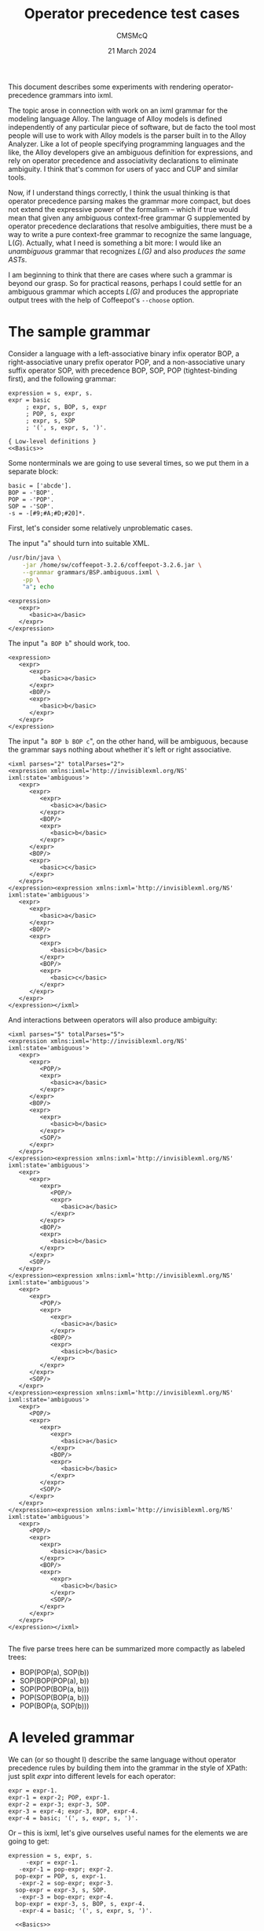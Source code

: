 #+title: Operator precedence test cases
#+author: CMSMcQ 
#+date: 21 March 2024

This document describes some experiments with rendering
operator-precedence grammars into ixml.

The topic arose in connection with work on an ixml grammar for the
modeling language Alloy.  The language of Alloy models is defined
independently of any particular piece of software, but de facto the
tool most people will use to work with Alloy models is the parser
built in to the Alloy Analyzer.  Like a lot of people specifying
programming languages and the like, the Alloy developers give an
ambiguous definition for expressions, and rely on operator precedence
and associativity declarations to eliminate ambiguity.  I think that's
common for users of yacc and CUP and similar tools.

Now, if I understand things correctly, I think the usual thinking is
that operator precedence parsing makes the grammar more compact, but
does not extend the expressive power of the formalism -- which if true
would mean that given any ambiguous context-free grammar G
supplemented by operator precedence declarations that resolve
ambiguities, there must be a way to write a pure context-free grammar
to recognize the same language, L(/G/).  Actually, what I need is
something a bit more: I would like an /unambiguous/ grammar that
recognizes /L(G)/ and also /produces the same ASTs/.

I am beginning to think that there are cases where such a grammar is
beyond our grasp.  So for practical reasons, perhaps I could settle
for an ambiguous grammar which accepts /L(G)/ and produces the
appropriate output trees with the help of Coffeepot's ~--choose~
option.

* The sample grammar

Consider a language with a left-associative binary infix operator BOP, a
right-associative unary prefix operator POP, and a non-associative unary
suffix operator SOP, with precedence BOP, SOP, POP (tightest-binding
first), and the following grammar:
#+begin_src ixml :tangle grammars/BSP.ambiguous.ixml :noweb tangle
  expression = s, expr, s.
  expr = basic
       ; expr, s, BOP, s, expr
       ; POP, s, expr
       ; expr, s, SOP
       ; '(', s, expr, s, ')'.

  { Low-level definitions }
  <<Basics>>
#+end_src

Some nonterminals we are going to use several times, so we put them
in a separate block:
#+begin_src ixml :noweb-ref Basics
  basic = ['abcde'].
  BOP = -'BOP'.
  POP = -'POP'.
  SOP = -'SOP'.
  -s = -[#9;#A;#D;#20]*.
#+end_src

First, let's consider some relatively unproblematic cases.

The input "~a~" should turn into suitable XML.
#+name: run_G0_a
#+begin_src sh :results output verbatim :exports both
/usr/bin/java \
    -jar /home/sw/coffeepot-3.2.6/coffeepot-3.2.6.jar \
    --grammar grammars/BSP.ambiguous.ixml \
    -pp \
    "a"; echo
#+end_src

#+results: run_G0_a
: <expression>
:    <expr>
:       <basic>a</basic>
:    </expr>
: </expression>

The input "~a BOP b~" should work, too.

#+name: run_G0_aBOPb
#+begin_src sh :results output verbatim :exports results
/usr/bin/java \
    -jar /home/sw/coffeepot-3.2.6/coffeepot-3.2.6.jar \
    --grammar grammars/BSP.ambiguous.ixml \
    -pp \
    "a BOP b"; echo
#+end_src

#+results: run_G0_aBOPb
#+begin_example
<expression>
   <expr>
      <expr>
         <basic>a</basic>
      </expr>
      <BOP/>
      <expr>
         <basic>b</basic>
      </expr>
   </expr>
</expression>
#+end_example

The input "~a BOP b BOP c~", on the other hand, will be ambiguous,
because the grammar says nothing about whether it's left or right
associative.

#+name: run_G0c
#+begin_src sh :results output verbatim :exports results
/usr/bin/java -jar /home/sw/coffeepot-3.2.6/coffeepot-3.2.6.jar \
    --grammar grammars/BSP.ambiguous.ixml \
    -pp --parse-count 4\
    "a BOP b BOP c"; echo
#+end_src

#+results: run_G0c
#+begin_example
<ixml parses="2" totalParses="2">
<expression xmlns:ixml='http://invisiblexml.org/NS' ixml:state='ambiguous'>
   <expr>
      <expr>
         <expr>
            <basic>a</basic>
         </expr>
         <BOP/>
         <expr>
            <basic>b</basic>
         </expr>
      </expr>
      <BOP/>
      <expr>
         <basic>c</basic>
      </expr>
   </expr>
</expression><expression xmlns:ixml='http://invisiblexml.org/NS' ixml:state='ambiguous'>
   <expr>
      <expr>
         <basic>a</basic>
      </expr>
      <BOP/>
      <expr>
         <expr>
            <basic>b</basic>
         </expr>
         <BOP/>
         <expr>
            <basic>c</basic>
         </expr>
      </expr>
   </expr>
</expression></ixml>
#+end_example

And interactions between operators will also produce
ambiguity:

#+name: run_G0d
#+begin_src sh :results output verbatim :exports results
/usr/bin/java -jar /home/sw/coffeepot-3.2.6/coffeepot-3.2.6.jar \
    --grammar grammars/BSP.ambiguous.ixml \
    -pp --parse-count 8\
    "POP a BOP b SOP"; echo
#+end_src

#+RESULTS: run_G0d
#+begin_example
<ixml parses="5" totalParses="5">
<expression xmlns:ixml='http://invisiblexml.org/NS' ixml:state='ambiguous'>
   <expr>
      <expr>
         <POP/>
         <expr>
            <basic>a</basic>
         </expr>
      </expr>
      <BOP/>
      <expr>
         <expr>
            <basic>b</basic>
         </expr>
         <SOP/>
      </expr>
   </expr>
</expression><expression xmlns:ixml='http://invisiblexml.org/NS' ixml:state='ambiguous'>
   <expr>
      <expr>
         <expr>
            <POP/>
            <expr>
               <basic>a</basic>
            </expr>
         </expr>
         <BOP/>
         <expr>
            <basic>b</basic>
         </expr>
      </expr>
      <SOP/>
   </expr>
</expression><expression xmlns:ixml='http://invisiblexml.org/NS' ixml:state='ambiguous'>
   <expr>
      <expr>
         <POP/>
         <expr>
            <expr>
               <basic>a</basic>
            </expr>
            <BOP/>
            <expr>
               <basic>b</basic>
            </expr>
         </expr>
      </expr>
      <SOP/>
   </expr>
</expression><expression xmlns:ixml='http://invisiblexml.org/NS' ixml:state='ambiguous'>
   <expr>
      <POP/>
      <expr>
         <expr>
            <expr>
               <basic>a</basic>
            </expr>
            <BOP/>
            <expr>
               <basic>b</basic>
            </expr>
         </expr>
         <SOP/>
      </expr>
   </expr>
</expression><expression xmlns:ixml='http://invisiblexml.org/NS' ixml:state='ambiguous'>
   <expr>
      <POP/>
      <expr>
         <expr>
            <basic>a</basic>
         </expr>
         <BOP/>
         <expr>
            <expr>
               <basic>b</basic>
            </expr>
            <SOP/>
         </expr>
      </expr>
   </expr>
</expression></ixml>

#+end_example

The five parse trees here can be summarized more compactly as labeled
trees:
- BOP(POP(a), SOP(b))
- SOP(BOP(POP(a), b))
- SOP(POP(BOP(a, b)))
- POP(SOP(BOP(a, b)))
- POP(BOP(a, SOP(b)))


* A leveled grammar

We can (or so thought I) describe the same language without operator
precedence rules by building them into the grammar in the style of
XPath: just split /expr/ into different levels for each operator:

#+begin_src ixml :tangle no
  expr = expr-1.
  expr-1 = expr-2; POP, expr-1.
  expr-2 = expr-3; expr-3, SOP.
  expr-3 = expr-4; expr-3, BOP, expr-4.
  expr-4 = basic; '(', s, expr, s, ')'.
#+end_src

Or -- this is ixml, let's give ourselves useful names for the elements
we are going to get:

#+begin_src ixml :tangle grammars/BSP.leveled.ixml :noweb tangle
  expression = s, expr, s.
       -expr = expr-1.
     -expr-1 = pop-expr; expr-2.
    pop-expr = POP, s, expr-1.
     -expr-2 = sop-expr; expr-3.
    sop-expr = expr-3, s, SOP.
     -expr-3 = bop-expr; expr-4.
    bop-expr = expr-3, s, BOP, s, expr-4.
     -expr-4 = basic; '(', s, expr, s, ')'.

    <<Basics>>
#+end_src

Now it's clear how "POP a BOP b SOP" is parsed: as (POP ((a BOP b)
SOP)).  Hurrah.

#+name: run_G1A
#+begin_src sh :results output verbatim :exports results
/usr/bin/java -jar /home/sw/coffeepot-3.2.6/coffeepot-3.2.6.jar \
    --grammar grammars/BSP.leveled.ixml \
    -pp --parse-count 4\
    "POP a BOP b SOP"; echo
#+end_src

#+RESULTS: run_G1A
#+begin_example
<expression>
   <pop-expr>
      <POP/>
      <sop-expr>
         <bop-expr>
            <basic>a</basic>
            <BOP/>
            <basic>b</basic>
         </bop-expr>
         <SOP/>
      </sop-expr>
   </pop-expr>
</expression>
#+end_example

Since we now have names for /pop-expr/, /bop-expr/ and /sop-expr/, the
rules for /BOP/ etc. could be hidden, but I won't bother with that.

In the leveled grammar, BOP is clearly left-associative:
#+name: run_G1b
#+begin_src sh :results output verbatim :exports results
/usr/bin/java -jar /home/sw/coffeepot-3.2.6/coffeepot-3.2.6.jar \
    --grammar grammars/BSP.leveled.ixml \
    -pp --parse-count 8\
    "a BOP b BOP c"; echo
#+end_src

#+RESULTS: run_G1b
#+begin_example
<expression>
   <bop-expr>
      <bop-expr>
         <basic>a</basic>
         <BOP/>
         <basic>b</basic>
      </bop-expr>
      <BOP/>
      <basic>c</basic>
   </bop-expr>
</expression>
#+end_example


* A discrepancy between the grammars

There is, however, a catch.  Consider the input:

#+begin_src bop :tangle tests/a.bop.b.bop.pop.c.txt
a BOP b BOP POP c
#+end_src

This is constructed to parallel a real-world example in Alloy which
the author had clearly intended, and the Alloy parser clearly parsed,
as equivalent to

#+begin_src bop :tangle tests/a.bop.b.bop.pop.c.bis.txt
  (a BOP b) BOP (POP c)
#+end_src

But the leveled grammar simply doesn't accept the input; it requires
parentheses around (POP c) because the right-hand operand of BOP
contains only an /expr-4/, and ~POP c~ is an /expr-1/.

#+name: run_G1c
#+begin_src sh :results output verbatim :exports results
/usr/bin/java -jar /home/sw/coffeepot-3.2.6/coffeepot-3.2.6.jar \
    --grammar grammars/BSP.leveled.ixml \
    -pp --parse-count 1\
    "a BOP b BOP POP c"; echo
#+end_src

#+RESULTS: run_G1c
: <fail xmlns:ixml='http://invisiblexml.org/NS' ixml:state='failed'>
:    <line>1</line>
:    <column>14</column>
:    <pos>13</pos>
:    <unexpected>P</unexpected>
:    <permitted>'(', [#9; #A; #D; ' '], [#9; #A; #D; ' '], ['abcde']</permitted>
: </fail>

Of course, it parses without trouble if we wrap the pop-expression in
parentheses as "~a BOP b BOP (POP c)~".
#+name: run_G1d
#+begin_src sh :results output verbatim :exports results
/usr/bin/java -jar /home/sw/coffeepot-3.2.6/coffeepot-3.2.6.jar \
    --grammar grammars/BSP.leveled.ixml \
    -pp --parse-count 1\
    "a BOP b BOP (POP c)"; echo
#+end_src

#+RESULTS: run_G1d
#+begin_example
<expression>
   <bop-expr>
      <bop-expr>
         <basic>a</basic>
         <BOP/>
         <basic>b</basic>
      </bop-expr>
      <BOP/>(
      <pop-expr>
         <POP/>
         <basic>c</basic>
      </pop-expr>)</bop-expr>
</expression>
#+end_example

But in that case, I have not defined quite the same language as the
operator-precedence grammar: I'm requiring parens in a case where it
does not.

* What does the operator precedence table mean in this case?

I have not found any very clear or persuasive discussion of the issue,
but how to deal with or understand the interaction of unary operators
and binary operators and their relative precedences does occasionally
get discussed on the web, and the closest thing I've found to a coherent
position is the view that operator precedence and associativity
declarations only matter when you have to appeal to them to resolve an
ambiguity.  When there is only one possible parse tree, they don't
matter.  Imagine putting parens in, tightest bindings first.  BOP
associates left, so we do the first BOP first:
#+begin_src txt
  (a BOP b) BOP POP c
#+end_src

For the second BOP operator, the left operand clearly must be the first
bop-expressoin, and the right operand is also obvious:  it
can't be just "~POP~", and it cannot be just "~c~" (what would
we then do with the POP?), so it has to be "~POP c~".  So:
#+begin_src txt
  ((a BOP b) BOP (POP c))
#+end_src

And just to confirm that there is no other way to interpret this
input, let's try parsing it against the original ambiguous grammar.
We get (/drum roll, please ... !/) two parses, because the original
grammar does not specify left- or right-associativity for BOP.  Oops.

#+name: run_G0e
#+begin_src sh :results output verbatim :exports results
/usr/bin/java -jar /home/sw/coffeepot-3.2.6/coffeepot-3.2.6.jar \
    --grammar grammars/BSP.ambiguous.ixml \
    -pp --parse-count 8\
    "a BOP b BOP POP c"; echo
#+end_src

#+RESULTS: run_G0e
#+begin_example
<ixml parses="2" totalParses="2">
<expression xmlns:ixml='http://invisiblexml.org/NS' ixml:state='ambiguous'>
   <expr>
      <expr>
         <expr>
            <basic>a</basic>
         </expr>
         <BOP/>
         <expr>
            <basic>b</basic>
         </expr>
      </expr>
      <BOP/>
      <expr>
         <POP/>
         <expr>
            <basic>c</basic>
         </expr>
      </expr>
   </expr>
</expression><expression xmlns:ixml='http://invisiblexml.org/NS' ixml:state='ambiguous'>
   <expr>
      <expr>
         <basic>a</basic>
      </expr>
      <BOP/>
      <expr>
         <expr>
            <basic>b</basic>
         </expr>
         <BOP/>
         <expr>
            <POP/>
            <expr>
               <basic>c</basic>
            </expr>
         </expr>
      </expr>
   </expr>
</expression></ixml>

#+end_example

If we simplify the input to "~a BOP POP b~", the input is unambiguous
against the original grammar.

#+name: run_G0f
#+begin_src sh :results output verbatim :exports results
/usr/bin/java -jar /home/sw/coffeepot-3.2.6/coffeepot-3.2.6.jar \
    --grammar grammars/BSP.ambiguous.ixml \
    -pp --parse-count 8\
    "a BOP POP b"; echo
#+end_src

#+RESULTS: run_G0f
#+begin_example
<expression>
   <expr>
      <expr>
         <basic>a</basic>
      </expr>
      <BOP/>
      <expr>
         <POP/>
         <expr>
            <basic>b</basic>
         </expr>
      </expr>
   </expr>
</expression>
#+end_example

That confirms the intuition that a parser which consults the
precedence table only to resolve ambiguities can plausibly accept a
POP expression as the right-hand operand to a BOP expression, even if
the precedence table says that BOP binds tighter than POP.  Against
the original grammar, this sentence is not ambiguous.

It should be noted, on the other hand, that the operator-precedence
parser in Prolog does /not/ accept this input, given appropriate
declarations of the operators:
#+begin_example
?- op(610, yfx, bop), op(620, yf, sop), op(630, fy, pop).
true.

?- write_canonical( a bop b bop c ).
bop(bop(a,b),c)
true.

?- write_canonical( pop a bop b sop ).
pop(sop(bop(a,b)))
true.

?- write_canonical( a bop pop b ).
ERROR: Syntax error: Operator priority clash
ERROR: write_canonical( a bo
ERROR: ** here **
ERROR: p pop b ) . 
?- 
#+end_example

That is, the Prolog parser's implementation of operator-precedence
parsing makes it a rule that in parsing unparenthesized input, an
operator /P/ can have an operator /Q/ as an operand if and only if the
precedence value declared for /P/ is greater than or equal to the
precedence value declared for /Q/.  (If the operand in question is
declared with /x/, the operand's value must be strictly less than that
of the parent; if it's declared /y/, the operand's value can equal
that of the parent.)

That interpretation of the operator precedence table is the one
implicit in the leveled grammar.

* An augmented leveled grammar

Perhaps there is a solution.

If any expression using a prefix-operator can occur on the right-hand
side of a binary operator, then perhaps we should just say so.  Add
pop-expr to the rule for the right-hand operand of BOP.  And similarly
add sop-expr to the rule for its left-hand operand.  (N.B. In more
complicated cases, you only do this for prefix and suffix operators of
weaker binding power; otherwise, it introduces an unnecessary and
pointless ambiguity.)

#+begin_src ixml :tangle grammars/BSP.level-plus.ixml :noweb tangle
  expression = s, expr, s.
       -expr = expr-1.
     -expr-1 = pop-expr; expr-2.
    pop-expr = POP, s, expr-1.
     -expr-2 = sop-expr; expr-3.
    sop-expr = expr-3, s, SOP.
     -expr-3 = bop-expr; expr-4.
    bop-expr = (expr-3; sop-expr), 
               s, BOP, s, 
               (expr-4; pop-expr).
     -expr-4 = basic; '(', s, expr, s, ')'.

    <<Basics>>
#+end_src

Call this grammar the 'leveled-plus' approach: a leveled grammar plus
special rules for the left and right operands of binary operators, to
allow them to handle suitable prefix and suffix operators as operands.

Now the grammar accepts the input "~a BOP b BOP POP c~" and gives it
the desired structure.

#+name: run_G2a
#+begin_src sh :results output verbatim :exports results
/usr/bin/java -jar /home/sw/coffeepot-3.2.6/coffeepot-3.2.6.jar \
    --grammar grammars/BSP.level-plus.ixml \
    -pp \
    "a BOP b BOP POP c"
#+end_src

#+RESULTS: run_G2a
#+begin_example
<expression>
   <bop-expr>
      <bop-expr>
         <basic>a</basic>
         <BOP/>
         <basic>b</basic>
      </bop-expr>
      <BOP/>
      <pop-expr>
         <POP/>
         <basic>c</basic>
      </pop-expr>
   </bop-expr>
</expression>
#+end_example

Tada!

* An ambiguity

Unfortunately, there is another catch.

Actually, the real-world example I mentioned before is a little more
complicated:  in reality the example had the equivalent of 
#+begin_src txt
  a BOP b BOP POP c BOP d
#+end_src
with the same structure as
#+begin_src txt
  (a BOP b) BOP (POP (c BOP d))
#+end_src

When I ran the input against my leveled-plus grammar, what I got was a
notice that the input was ambiguous.  Because the leveled-plus grammar
allows two parses for the input:  the desired one shown above, and
#+begin_src txt
  ((a BOP b) BOP (POP c)) BOP d
#+end_src

In the real-world Alloy model, the clear intent was that the POP
operator govern the binary operator to its right. That's what the
Alloy parser does, and that's what yacc-style parsers do with such
input, given the original grammar and precedence table.  But in the
level-plus grammar,

#+name: run_G2b
#+begin_src sh :results output verbatim :exports results
/usr/bin/java -jar /home/sw/coffeepot-3.2.6/coffeepot-3.2.6.jar \
    --grammar grammars/BSP.level-plus.ixml \
    -pp --parse-count 2\
    "a BOP b BOP POP c BOP d"
#+end_src

#+RESULTS: run_G2b
#+begin_example
<ixml parses="2" totalParses="2">
<expression xmlns:ixml='http://invisiblexml.org/NS' ixml:state='ambiguous'>
   <bop-expr>
      <bop-expr>
         <bop-expr>
            <basic>a</basic>
            <BOP/>
            <basic>b</basic>
         </bop-expr>
         <BOP/>
         <pop-expr>
            <POP/>
            <basic>c</basic>
         </pop-expr>
      </bop-expr>
      <BOP/>
      <basic>d</basic>
   </bop-expr>
</expression><expression xmlns:ixml='http://invisiblexml.org/NS' ixml:state='ambiguous'>
   <bop-expr>
      <bop-expr>
         <basic>a</basic>
         <BOP/>
         <basic>b</basic>
      </bop-expr>
      <BOP/>
      <pop-expr>
         <POP/>
         <bop-expr>
            <basic>c</basic>
            <BOP/>
            <basic>d</basic>
         </bop-expr>
      </pop-expr>
   </bop-expr>
</expression></ixml>
#+end_example



* What now?

I can think of a couple paths forward, neither of them very appealing.

- Go back to the leveled grammar; require some parentheses.  It's not
  the worst thing in the world.

- Add a post-processor to look for an detect the structure

  + bop-expr
    - bop-expr
      + whatever 1
      + pop-expr
        - whatever 2
    - whatever 3
    
  and rewrite it appropriately as

  + bop-expr
    - whatever 1
    - pop-expr
      + bop-expr
        - whatever 2
        - whatever 3

  Hmm.  To make this work, I have to make the parse tree retain parens,
  so I can distinguish between "a BOP b BOP POP c BOP d" and "(a BOP b
  BOP POP c) BOP d" and not screw up the latter.

Is there any other way forward?

Now that I re-read their section on operator-precedence parsing, I see
that Grune and Jacob give a hint that maybe the usual thinking is not
quite correct, and that operator-precedence parsers may in fact affect
expressive power, at least in the sense of not necessarily producing the
same trees.  First, they make a point that OP parsing does not produce
full trees, only 'skeleton trees' without full labeling.  And second
they say "In some sense [operator precedence] is even stronger than the
more famous LR techniques:  operator precedence can easily handle
ambiguous grammars, as long as the ambiguity remains restricted to the
labeling of the tree. ... It achieves its partial superiority over LR by
not fulfilling the complete task of parsing:  getting a completely
labeled parse tree."

Of course, in this case there is a structural difference between the two
parses for "a BOP b BOP POP c BOP d", not just a labeling difference.
And I am not sure I will ever really understand what G/J say about OP
parsing unless I try to implement it, because my eyes just glaze right
over.

* Accepting ambiguity and choosing the correct tree

Since writing the above, it has been called (again) to my attention
that Coffeepot has a way to express a preference in cases of
ambiguity.  Let's try it.  And more generally, let's consider the
question: what kind of provisions for choosing among alternative
parses would suffice to allow the correct choice to be made here? That
is, what kinds of pragmas or extensions would an ixml processor need
to offer, to allow us to tell it a reliable rule for choosing among
the trees?

Before we can attempt to answer that, though, we should try to answer
the logically prior question: what exactly /is/ the rule here?  My
best efforts at describing the two interpretations of
operator-precedence tables can perhaps be summarized as follows.  I'll
give them short names: Rule P (for the Prolog rule), Rule Y (for the
yacc / CUP / LR parser rule).

Some basic assumptions are true in both cases:

- Every operator has a precedence value; following Prolog, we will
  assign low values to tight-binding operators, high values to
  loose-binding operators.

- Basic operator-free expressions and parenthesized expressions
  are taken to have precedence value 0.

- Every operator is declared non-associative, left-associative, or
  right-associative.

- No production rule has a right-hand side containing more than one
  operator, so no node in the parse tree has more than one operator as
  a child.  Production rules (or equivalently: right-hand sides) are
  assigned the precedence value of their operator if any.

- We imagine an abstract syntax tree in which nodes immediately
  dominating an operator will be annotated with that operator, so we
  can talk about a BOP-node or a POP-node, or more generally an
  op-node with a given precedence value.

- Every unary op-node has one child identified as its operand; every
  binary op-node has identifiable left and right operands.

We can now formulate the two rules:

- *Rule P:* Given unparenthesized input, every operand op-node has a
  precedence value less than or equal to that of its parent.  For the
  operand of a non-associative operator, the left operand of a
  right-associative operator, or the right operand of a
  left-associative operator, the operand's precedence value is strictly
  less than that of its parent.

  In the case of "~a BOP b BOP POP c BOP d~", this rule forbids any
  tree in which a BOP-node has a POP-node as a child.

  This is (unless I am mistaken) the rule implemented by the leveled
  grammar.

- *Rule Y:* Whenever there is a shift-reduce conflict between shifting
  for an operator with precedence value /s/ and reducing for a rule
  with precedence value /r/, then

    + if /s/ < /r/, the shift is chosen; otherwise
    + if /r/ < /s/, the reduction is chosen; otherwise
    + the ambiguity cannot be resolved.

  In the case of "~a BOP b BOP POP c BOP d~", this rule specifies that
  given the choice between reducing the input string "~POP c~" by the
  rule for POP expressions and shifting the third BOP token onto the
  stack, the parser will choose the shift.  The reduction choice would
  in this case ultimately make the POP an operand of the preceding BOP
  and a descendant of the following BOP.  The shift choice will lead
  ultimately to a reduction against the rule for BOP expressions and
  then against the rule for POP expressions, and thus will have the
  effect of parsing the BOP as a child or descendant of the POP).

  This is the rule we need to follow if we wish to produce the same
  abstract syntax trees as the Alloy Analyzer.

It will not have escapted the reader's attention that Rule Y is
thoroughly procedural and relies not on properties of the grammar
rules or the possible parse trees but on situations that arise when
using one particular parsing algorithm.  It would be nice to find some
description of the rule that relies only on a description of the
grammar, or of the parse trees.

The grammar(s) are given above.  It may help to spend some time
looking at the trees.

** The two trees
Ignoring whitespace, the two trees for "~a BOP b BOP POP c BOP d~" are
shown in this diagram: one red, one navy-blue.  The material in black
is common to both trees.

[[file:images/a.bop.b.bop.pop.c.bop.d.dot.svg]]

** The parse-forest grammar
Another way to look at the trees produced for an ambiguous sentence is
the parse forest grammar.  In this case, it's in [[file:grammars/pfg.ixml][a separate file]].

With luck, maybe I can also persuade org-mode to show it here in-line.
(Hmm.  No luck yet.  I'll come back to this.)

#+name: pfg :export results :results verbatim
[[file:grammars/pfg.ixml]]

#+name: run_G2c
#+begin_src sh :results output verbatim :exports results
/usr/bin/java -jar /home/sw/coffeepot-3.2.6/coffeepot-3.2.6.jar \
    --grammar grammars/BSP.level-plus.ixml \
    -pp \
    --choose
    "a BOP b BOP POP c BOP d"
#+end_src
